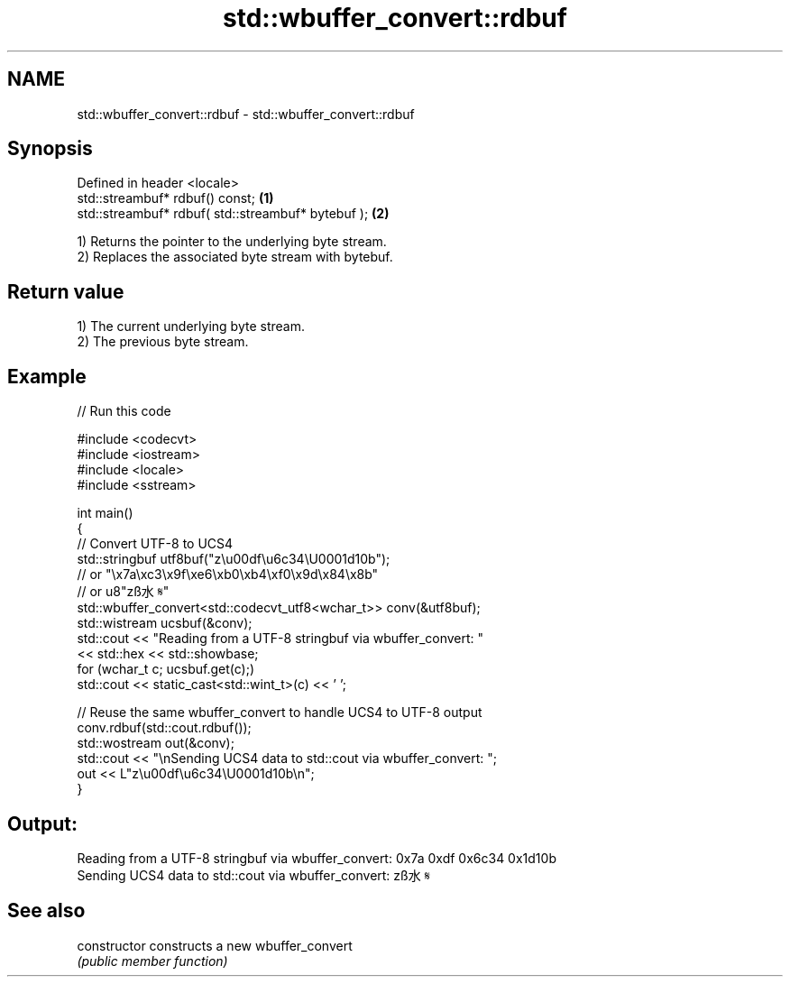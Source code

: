 .TH std::wbuffer_convert::rdbuf 3 "2024.06.10" "http://cppreference.com" "C++ Standard Libary"
.SH NAME
std::wbuffer_convert::rdbuf \- std::wbuffer_convert::rdbuf

.SH Synopsis
   Defined in header <locale>
   std::streambuf* rdbuf() const;                    \fB(1)\fP
   std::streambuf* rdbuf( std::streambuf* bytebuf ); \fB(2)\fP

   1) Returns the pointer to the underlying byte stream.
   2) Replaces the associated byte stream with bytebuf.

.SH Return value

   1) The current underlying byte stream.
   2) The previous byte stream.

.SH Example


// Run this code

 #include <codecvt>
 #include <iostream>
 #include <locale>
 #include <sstream>

 int main()
 {
     // Convert UTF-8 to UCS4
     std::stringbuf utf8buf("z\\u00df\\u6c34\\U0001d10b");
                        // or "\\x7a\\xc3\\x9f\\xe6\\xb0\\xb4\\xf0\\x9d\\x84\\x8b"
                        // or u8"zß水𝄋"
     std::wbuffer_convert<std::codecvt_utf8<wchar_t>> conv(&utf8buf);
     std::wistream ucsbuf(&conv);
     std::cout << "Reading from a UTF-8 stringbuf via wbuffer_convert: "
               << std::hex << std::showbase;
     for (wchar_t c; ucsbuf.get(c);)
         std::cout << static_cast<std::wint_t>(c) << ' ';

     // Reuse the same wbuffer_convert to handle UCS4 to UTF-8 output
     conv.rdbuf(std::cout.rdbuf());
     std::wostream out(&conv);
     std::cout << "\\nSending UCS4 data to std::cout via wbuffer_convert: ";
     out << L"z\\u00df\\u6c34\\U0001d10b\\n";
 }

.SH Output:

 Reading from a UTF-8 stringbuf via wbuffer_convert: 0x7a 0xdf 0x6c34 0x1d10b
 Sending UCS4 data to std::cout via wbuffer_convert: zß水𝄋

.SH See also

   constructor   constructs a new wbuffer_convert
                 \fI(public member function)\fP
